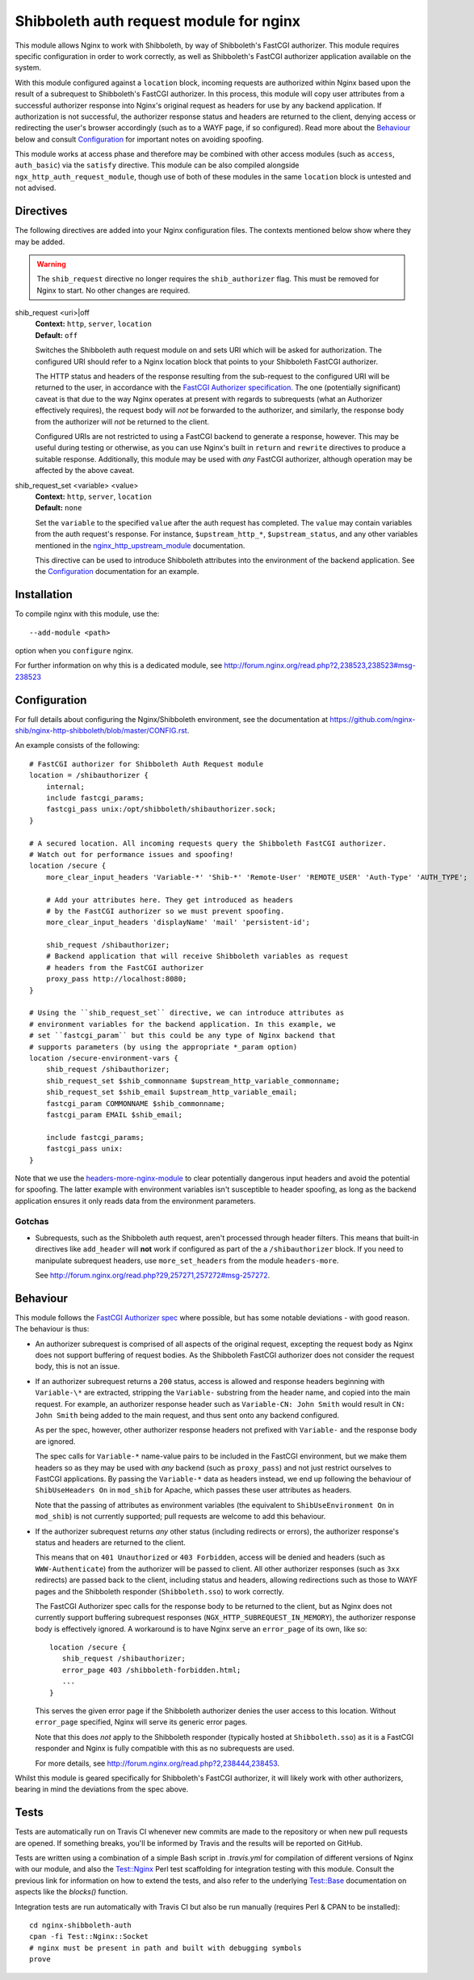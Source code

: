 Shibboleth auth request module for nginx
========================================

.. image:: https://travis-ci.org/nginx-shib/nginx-http-shibboleth.svg?branch=master
   :target: https://travis-ci.org/nginx-shib/nginx-http-shibboleth

This module allows Nginx to work with Shibboleth, by way of Shibboleth's
FastCGI authorizer.  This module requires specific configuration in order to
work correctly, as well as Shibboleth's FastCGI authorizer application
available on the system.

With this module configured against a ``location`` block, incoming requests
are authorized within Nginx based upon the result of a subrequest to
Shibboleth's FastCGI authorizer.  In this process, this module will copy user
attributes from a successful authorizer response into Nginx's original request
as headers for use by any backend application.  If authorization is not
successful, the authorizer response status and headers are returned to the
client, denying access or redirecting the user's browser accordingly (such as
to a WAYF page, if so configured).  Read more about the `Behaviour`_ below and
consult `Configuration`_ for important notes on avoiding spoofing.

This module works at access phase and therefore may be combined with other
access modules (such as ``access``, ``auth_basic``) via the ``satisfy``
directive.  This module can be also compiled alongside
``ngx_http_auth_request_module``, though use of both of these modules in the
same ``location`` block is untested and not advised.

Directives
----------

The following directives are added into your Nginx configuration files. The
contexts mentioned below show where they may be added.

.. warning::

   The ``shib_request`` directive no longer requires the ``shib_authorizer``
   flag.  This must be removed for Nginx to start. No other changes are
   required.

shib_request <uri>|off
   | **Context:** ``http``, ``server``, ``location``
   | **Default:** ``off``

   Switches the Shibboleth auth request module on and sets URI which will be 
   asked for authorization.  The configured URI should refer to a Nginx
   location block that points to your Shibboleth FastCGI authorizer.

   The HTTP status and headers of the response resulting
   from the sub-request to the configured URI will be returned to the user,
   in accordance with the `FastCGI Authorizer
   specification <http://www.fastcgi.com/drupal/node/22#S6.3>`_.
   The one (potentially significant) caveat is that due to the way
   Nginx operates at present with regards to subrequests (what
   an Authorizer effectively requires), the request body will *not* be
   forwarded to the authorizer, and similarly, the response body from
   the authorizer will *not* be returned to the client. 

   Configured URIs are not restricted to using a FastCGI backend
   to generate a response, however.  This may be useful during
   testing or otherwise, as you can use Nginx's built in ``return``
   and ``rewrite`` directives to produce a suitable response.
   Additionally, this module may be used with *any* FastCGI
   authorizer, although operation may be affected by the above caveat.

shib_request_set <variable> <value>
   | **Context:** ``http``, ``server``, ``location``
   | **Default:** ``none``

   Set the ``variable`` to the specified ``value`` after the auth request has
   completed. The ``value`` may contain variables from the auth request's
   response.  For instance, ``$upstream_http_*``, ``$upstream_status``, and
   any other variables mentioned in the `nginx_http_upstream_module
   <http://nginx.org/en/docs/http/ngx_http_upstream_module.html#variables>`_
   documentation.

   This directive can be used to introduce Shibboleth attributes into the
   environment of the backend application.  See the `Configuration`_
   documentation for an example.


Installation
------------

To compile nginx with this module, use the::

    --add-module <path>

option when you ``configure`` nginx.

For further information on why this is a dedicated module, see
http://forum.nginx.org/read.php?2,238523,238523#msg-238523


Configuration
-------------

For full details about configuring the Nginx/Shibboleth environment,
see the documentation at
https://github.com/nginx-shib/nginx-http-shibboleth/blob/master/CONFIG.rst.

An example consists of the following::

    # FastCGI authorizer for Shibboleth Auth Request module
    location = /shibauthorizer {
        internal;
        include fastcgi_params;
        fastcgi_pass unix:/opt/shibboleth/shibauthorizer.sock;
    }

    # A secured location. All incoming requests query the Shibboleth FastCGI authorizer.
    # Watch out for performance issues and spoofing!
    location /secure {
        more_clear_input_headers 'Variable-*' 'Shib-*' 'Remote-User' 'REMOTE_USER' 'Auth-Type' 'AUTH_TYPE';

        # Add your attributes here. They get introduced as headers
        # by the FastCGI authorizer so we must prevent spoofing.
        more_clear_input_headers 'displayName' 'mail' 'persistent-id';

        shib_request /shibauthorizer;
        # Backend application that will receive Shibboleth variables as request
        # headers from the FastCGI authorizer
        proxy_pass http://localhost:8080;
    }

    # Using the ``shib_request_set`` directive, we can introduce attributes as
    # environment variables for the backend application. In this example, we
    # set ``fastcgi_param`` but this could be any type of Nginx backend that
    # supports parameters (by using the appropriate *_param option)
    location /secure-environment-vars {
        shib_request /shibauthorizer;
        shib_request_set $shib_commonname $upstream_http_variable_commonname;
        shib_request_set $shib_email $upstream_http_variable_email;
        fastcgi_param COMMONNAME $shib_commonname;
        fastcgi_param EMAIL $shib_email;

        include fastcgi_params;
        fastcgi_pass unix:
    }


Note that we use the `headers-more-nginx-module
<https://github.com/openresty/headers-more-nginx-module>`_ to clear
potentially dangerous input headers and avoid the potential for spoofing.  The
latter example with environment variables isn't susceptible to header
spoofing, as long as the backend application ensures it only reads data from
the environment parameters.

Gotchas
~~~~~~~

* Subrequests, such as the Shibboleth auth request, aren't processed through header filters.
  This means that built-in directives like ``add_header`` will **not** work if configured
  as part of the a ``/shibauthorizer`` block.  If you need to manipulate subrequest headers,
  use ``more_set_headers`` from the module ``headers-more``.

  See http://forum.nginx.org/read.php?29,257271,257272#msg-257272.

Behaviour
---------

This module follows the `FastCGI Authorizer spec`_ where possible, but has
some notable deviations - with good reason.  The behaviour is thus:

* An authorizer subrequest is comprised of all aspects of the original
  request, excepting the request body as Nginx does not support buffering of
  request bodies.  As the Shibboleth FastCGI authorizer does not consider the
  request body, this is not an issue.

* If an authorizer subrequest returns a ``200`` status, access is
  allowed and response headers beginning with ``Variable-\*`` are extracted,
  stripping the ``Variable-`` substring from the header name, and copied into
  the main request. For example, an authorizer response header such as
  ``Variable-CN: John Smith`` would result in ``CN: John Smith`` being added
  to the main request, and thus sent onto any backend configured.

  As per the spec, however, other authorizer response headers not prefixed
  with ``Variable-`` and the response body are ignored.

  The spec calls for ``Variable-*`` name-value pairs to be included in the
  FastCGI environment, but we make them headers so as they may be used with
  *any* backend (such as ``proxy_pass``) and not just restrict ourselves to
  FastCGI applications.  By passing the ``Variable-*`` data as headers instead,
  we end up following the behaviour of ``ShibUseHeaders On`` in ``mod_shib`` for
  Apache, which passes these user attributes as headers.

  Note that the passing of attributes as environment variables (the equivalent
  to ``ShibUseEnvironment On`` in ``mod_shib``) is not currently supported;
  pull requests are welcome to add this behaviour.

* If the authorizer subrequest returns *any* other status (including redirects
  or errors), the authorizer response's status and headers are returned to the
  client.

  This means that on ``401 Unauthorized`` or ``403 Forbidden``, access will be
  denied and headers (such as ``WWW-Authenticate``) from the authorizer will be
  passed to client.  All other authorizer responses (such as ``3xx``
  redirects) are passed back to the client, including status and headers,
  allowing redirections such as those to WAYF pages and the Shibboleth
  responder (``Shibboleth.sso``) to work correctly.

  The FastCGI Authorizer spec calls for the response body to be returned to
  the client, but as Nginx does not currently support buffering subrequest
  responses (``NGX_HTTP_SUBREQUEST_IN_MEMORY``), the authorizer response body
  is effectively ignored.  A workaround is to have Nginx serve an
  ``error_page`` of its own, like so::

      location /secure {
         shib_request /shibauthorizer;
         error_page 403 /shibboleth-forbidden.html;
         ...
      }

  This serves the given error page if the Shibboleth authorizer denies the
  user access to this location.  Without ``error_page`` specified, Nginx will
  serve its generic error pages.

  Note that this does *not* apply to the Shibboleth responder (typically hosted at
  ``Shibboleth.sso``) as it is a FastCGI responder and Nginx is fully compatible
  with this as no subrequests are used.

  For more details, see http://forum.nginx.org/read.php?2,238444,238453.

Whilst this module is geared specifically for Shibboleth's FastCGI authorizer,
it will likely work with other authorizers, bearing in mind the deviations
from the spec above.

Tests
-----

Tests are automatically run on Travis CI whenever new commits are made to the
repository or when new pull requests are opened.  If something breaks, you'll
be informed by Travis and the results will be reported on GitHub.

Tests are written using a combination of a simple Bash script in `.travis.yml`
for compilation of different versions of Nginx with our module, and also the
`Test::Nginx <https://metacpan.org/pod/Test::Nginx::Socket>`_ Perl test
scaffolding for integration testing with this module.  Consult the previous
link for information on how to extend the tests, and also refer to the
underlying `Test::Base
<https://metacpan.org/pod/Test::Base#blocks-data-section-name>`_ documentation
on aspects like the `blocks()` function.

Integration tests are run automatically with Travis CI but
also be run manually (requires Perl & CPAN to be installed)::

    cd nginx-shibboleth-auth
    cpan -fi Test::Nginx::Socket
    # nginx must be present in path and built with debugging symbols
    prove


.. _FastCGI Authorizer spec: http://www.fastcgi.com/drupal/node/6?q=node/22#S6.3
